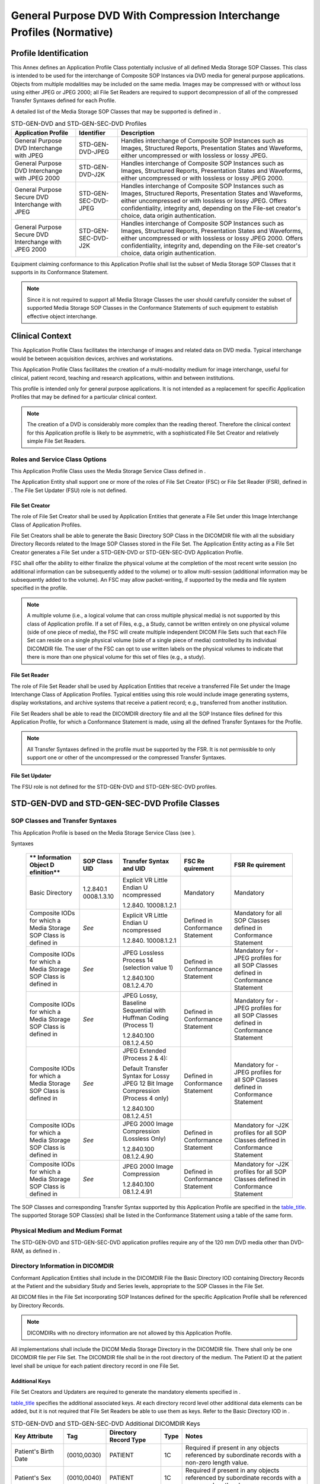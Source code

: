 .. _chapter_H:

General Purpose DVD With Compression Interchange Profiles (Normative)
=====================================================================

.. _sect_H.1:

Profile Identification
----------------------

This Annex defines an Application Profile Class potentially inclusive of
all defined Media Storage SOP Classes. This class is intended to be used
for the interchange of Composite SOP Instances via DVD media for general
purpose applications. Objects from multiple modalities may be included
on the same media. Images may be compressed with or without loss using
either JPEG or JPEG 2000; all File Set Readers are required to support
decompression of all of the compressed Transfer Syntaxes defined for
each Profile.

A detailed list of the Media Storage SOP Classes that may be supported
is defined in .

.. table:: STD-GEN-DVD and STD-GEN-SEC-DVD Profiles

   +----------------------+----------------------+----------------------+
   | **Application        | **Identifier**       | **Description**      |
   | Profile**            |                      |                      |
   +======================+======================+======================+
   | General Purpose DVD  | STD-GEN-DVD-JPEG     | Handles interchange  |
   | Interchange with     |                      | of Composite SOP     |
   | JPEG                 |                      | Instances such as    |
   |                      |                      | Images, Structured   |
   |                      |                      | Reports,             |
   |                      |                      | Presentation States  |
   |                      |                      | and Waveforms,       |
   |                      |                      | either uncompressed  |
   |                      |                      | or with lossless or  |
   |                      |                      | lossy JPEG.          |
   +----------------------+----------------------+----------------------+
   | General Purpose DVD  | STD-GEN-DVD-J2K      | Handles interchange  |
   | Interchange with     |                      | of Composite SOP     |
   | JPEG 2000            |                      | Instances such as    |
   |                      |                      | Images, Structured   |
   |                      |                      | Reports,             |
   |                      |                      | Presentation States  |
   |                      |                      | and Waveforms,       |
   |                      |                      | either uncompressed  |
   |                      |                      | or with lossless or  |
   |                      |                      | lossy JPEG 2000.     |
   +----------------------+----------------------+----------------------+
   | General Purpose      | STD-GEN-SEC-DVD-JPEG | Handles interchange  |
   | Secure DVD           |                      | of Composite SOP     |
   | Interchange with     |                      | Instances such as    |
   | JPEG                 |                      | Images, Structured   |
   |                      |                      | Reports,             |
   |                      |                      | Presentation States  |
   |                      |                      | and Waveforms,       |
   |                      |                      | either uncompressed  |
   |                      |                      | or with lossless or  |
   |                      |                      | lossy JPEG. Offers   |
   |                      |                      | confidentiality,     |
   |                      |                      | integrity and,       |
   |                      |                      | depending on the     |
   |                      |                      | File-set creator's   |
   |                      |                      | choice, data origin  |
   |                      |                      | authentication.      |
   +----------------------+----------------------+----------------------+
   | General Purpose      | STD-GEN-SEC-DVD-J2K  | Handles interchange  |
   | Secure DVD           |                      | of Composite SOP     |
   | Interchange with     |                      | Instances such as    |
   | JPEG 2000            |                      | Images, Structured   |
   |                      |                      | Reports,             |
   |                      |                      | Presentation States  |
   |                      |                      | and Waveforms,       |
   |                      |                      | either uncompressed  |
   |                      |                      | or with lossless or  |
   |                      |                      | lossy JPEG 2000.     |
   |                      |                      | Offers               |
   |                      |                      | confidentiality,     |
   |                      |                      | integrity and,       |
   |                      |                      | depending on the     |
   |                      |                      | File-set creator's   |
   |                      |                      | choice, data origin  |
   |                      |                      | authentication.      |
   +----------------------+----------------------+----------------------+

Equipment claiming conformance to this Application Profile shall list
the subset of Media Storage SOP Classes that it supports in its
Conformance Statement.

.. note::

   Since it is not required to support all Media Storage Classes the
   user should carefully consider the subset of supported Media Storage
   SOP Classes in the Conformance Statements of such equipment to
   establish effective object interchange.

.. _sect_H.2:

Clinical Context
----------------

This Application Profile Class facilitates the interchange of images and
related data on DVD media. Typical interchange would be between
acquisition devices, archives and workstations.

This Application Profile Class facilitates the creation of a
multi-modality medium for image interchange, useful for clinical,
patient record, teaching and research applications, within and between
institutions.

This profile is intended only for general purpose applications. It is
not intended as a replacement for specific Application Profiles that may
be defined for a particular clinical context.

.. note::

   The creation of a DVD is considerably more complex than the reading
   thereof. Therefore the clinical context for this Application profile
   is likely to be asymmetric, with a sophisticated File Set Creator and
   relatively simple File Set Readers.

.. _sect_H.2.1:

Roles and Service Class Options
~~~~~~~~~~~~~~~~~~~~~~~~~~~~~~~

This Application Profile Class uses the Media Storage Service Class
defined in .

The Application Entity shall support one or more of the roles of File
Set Creator (FSC) or File Set Reader (FSR), defined in . The File Set
Updater (FSU) role is not defined.

.. _sect_H.2.1.1:

File Set Creator
^^^^^^^^^^^^^^^^

The role of File Set Creator shall be used by Application Entities that
generate a File Set under this Image Interchange Class of Application
Profiles.

File Set Creators shall be able to generate the Basic Directory SOP
Class in the DICOMDIR file with all the subsidiary Directory Records
related to the Image SOP Classes stored in the File Set. The Application
Entity acting as a File Set Creator generates a File Set under a
STD-GEN-DVD or STD-GEN-SEC-DVD Application Profile.

FSC shall offer the ability to either finalize the physical volume at
the completion of the most recent write session (no additional
information can be subsequently added to the volume) or to allow
multi-session (additional information may be subsequently added to the
volume). An FSC may allow packet-writing, if supported by the media and
file system specified in the profile.

.. note::

   A multiple volume (i.e., a logical volume that can cross multiple
   physical media) is not supported by this class of Application
   profile. If a set of Files, e.g., a Study, cannot be written entirely
   on one physical volume (side of one piece of media), the FSC will
   create multiple independent DICOM File Sets such that each File Set
   can reside on a single physical volume (side of a single piece of
   media) controlled by its individual DICOMDIR file. The user of the
   FSC can opt to use written labels on the physical volumes to indicate
   that there is more than one physical volume for this set of files
   (e.g., a study).

.. _sect_H.2.1.2:

File Set Reader
^^^^^^^^^^^^^^^

The role of File Set Reader shall be used by Application Entities that
receive a transferred File Set under the Image Interchange Class of
Application Profiles. Typical entities using this role would include
image generating systems, display workstations, and archive systems that
receive a patient record; e.g., transferred from another institution.

File Set Readers shall be able to read the DICOMDIR directory file and
all the SOP Instance files defined for this Application Profile, for
which a Conformance Statement is made, using all the defined Transfer
Syntaxes for the Profile.

.. note::

   All Transfer Syntaxes defined in the profile must be supported by the
   FSR. It is not permissible to only support one or other of the
   uncompressed or the compressed Transfer Syntaxes.

.. _sect_H.2.1.3:

File Set Updater
^^^^^^^^^^^^^^^^

The FSU role is not defined for the STD-GEN-DVD and STD-GEN-SEC-DVD
profiles.

.. _sect_H.3:

STD-GEN-DVD and STD-GEN-SEC-DVD Profile Classes
-----------------------------------------------

.. _sect_H.3.1:

SOP Classes and Transfer Syntaxes
~~~~~~~~~~~~~~~~~~~~~~~~~~~~~~~~~

This Application Profile is based on the Media Storage Service Class
(see ).

.. table:: STD-GEN-DVD and STD-GEN-SEC-DVD SOP Classes and Transfer
Syntaxes

   +-------------+-------------+-------------+-------------+-------------+
   | **          | **SOP Class | **Transfer  | **FSC       | **FSR       |
   | Information | UID**       | Syntax and  | Re          | Re          |
   | Object      |             | UID**       | quirement** | quirement** |
   | D           |             |             |             |             |
   | efinition** |             |             |             |             |
   +=============+=============+=============+=============+=============+
   | Basic       | 1.2.840.1   | Explicit VR | Mandatory   | Mandatory   |
   | Directory   | 0008.1.3.10 | Little      |             |             |
   |             |             | Endian      |             |             |
   |             |             | U           |             |             |
   |             |             | ncompressed |             |             |
   |             |             |             |             |             |
   |             |             | 1.2.840.    |             |             |
   |             |             | 10008.1.2.1 |             |             |
   +-------------+-------------+-------------+-------------+-------------+
   | Composite   | *See*       | Explicit VR | Defined in  | Mandatory   |
   | IODs for    |             | Little      | Conformance | for all SOP |
   | which a     |             | Endian      | Statement   | Classes     |
   | Media       |             | U           |             | defined in  |
   | Storage SOP |             | ncompressed |             | Conformance |
   | Class is    |             |             |             | Statement   |
   | defined in  |             | 1.2.840.    |             |             |
   |             |             | 10008.1.2.1 |             |             |
   +-------------+-------------+-------------+-------------+-------------+
   | Composite   | *See*       | JPEG        | Defined in  | Mandatory   |
   | IODs for    |             | Lossless    | Conformance | for -JPEG   |
   | which a     |             | Process 14  | Statement   | profiles    |
   | Media       |             | (selection  |             | for all SOP |
   | Storage SOP |             | value 1)    |             | Classes     |
   | Class is    |             |             |             | defined in  |
   | defined in  |             | 1.2.840.100 |             | Conformance |
   |             |             | 08.1.2.4.70 |             | Statement   |
   +-------------+-------------+-------------+-------------+-------------+
   | Composite   | *See*       | JPEG Lossy, | Defined in  | Mandatory   |
   | IODs for    |             | Baseline    | Conformance | for -JPEG   |
   | which a     |             | Sequential  | Statement   | profiles    |
   | Media       |             | with        |             | for all SOP |
   | Storage SOP |             | Huffman     |             | Classes     |
   | Class is    |             | Coding      |             | defined in  |
   | defined in  |             | (Process 1) |             | Conformance |
   |             |             |             |             | Statement   |
   |             |             | 1.2.840.100 |             |             |
   |             |             | 08.1.2.4.50 |             |             |
   +-------------+-------------+-------------+-------------+-------------+
   | Composite   | *See*       | JPEG        | Defined in  | Mandatory   |
   | IODs for    |             | Extended    | Conformance | for -JPEG   |
   | which a     |             | (Process 2  | Statement   | profiles    |
   | Media       |             | & 4):       |             | for all SOP |
   | Storage SOP |             |             |             | Classes     |
   | Class is    |             | Default     |             | defined in  |
   | defined in  |             | Transfer    |             | Conformance |
   |             |             | Syntax for  |             | Statement   |
   |             |             | Lossy JPEG  |             |             |
   |             |             | 12 Bit      |             |             |
   |             |             | Image       |             |             |
   |             |             | Compression |             |             |
   |             |             | (Process 4  |             |             |
   |             |             | only)       |             |             |
   |             |             |             |             |             |
   |             |             | 1.2.840.100 |             |             |
   |             |             | 08.1.2.4.51 |             |             |
   +-------------+-------------+-------------+-------------+-------------+
   | Composite   | *See*       | JPEG 2000   | Defined in  | Mandatory   |
   | IODs for    |             | Image       | Conformance | for -J2K    |
   | which a     |             | Compression | Statement   | profiles    |
   | Media       |             | (Lossless   |             | for all SOP |
   | Storage SOP |             | Only)       |             | Classes     |
   | Class is    |             |             |             | defined in  |
   | defined in  |             | 1.2.840.100 |             | Conformance |
   |             |             | 08.1.2.4.90 |             | Statement   |
   +-------------+-------------+-------------+-------------+-------------+
   | Composite   | *See*       | JPEG 2000   | Defined in  | Mandatory   |
   | IODs for    |             | Image       | Conformance | for -J2K    |
   | which a     |             | Compression | Statement   | profiles    |
   | Media       |             |             |             | for all SOP |
   | Storage SOP |             | 1.2.840.100 |             | Classes     |
   | Class is    |             | 08.1.2.4.91 |             | defined in  |
   | defined in  |             |             |             | Conformance |
   |             |             |             |             | Statement   |
   +-------------+-------------+-------------+-------------+-------------+

The SOP Classes and corresponding Transfer Syntax supported by this
Application Profile are specified in the `table_title <#table_H.3-1>`__.
The supported Storage SOP Class(es) shall be listed in the Conformance
Statement using a table of the same form.

.. _sect_H.3.2:

Physical Medium and Medium Format
~~~~~~~~~~~~~~~~~~~~~~~~~~~~~~~~~

The STD-GEN-DVD and STD-GEN-SEC-DVD application profiles require any of
the 120 mm DVD media other than DVD-RAM, as defined in .

.. _sect_H.3.3:

Directory Information in DICOMDIR
~~~~~~~~~~~~~~~~~~~~~~~~~~~~~~~~~

Conformant Application Entities shall include in the DICOMDIR File the
Basic Directory IOD containing Directory Records at the Patient and the
subsidiary Study and Series levels, appropriate to the SOP Classes in
the File Set.

All DICOM files in the File Set incorporating SOP Instances defined for
the specific Application Profile shall be referenced by Directory
Records.

.. note::

   DICOMDIRs with no directory information are not allowed by this
   Application Profile.

All implementations shall include the DICOM Media Storage Directory in
the DICOMDIR file. There shall only be one DICOMDIR file per File Set.
The DICOMDIR file shall be in the root directory of the medium. The
Patient ID at the patient level shall be unique for each patient
directory record in one File Set.

.. _sect_H.3.3.1:

Additional Keys
^^^^^^^^^^^^^^^

File Set Creators and Updaters are required to generate the mandatory
elements specified in .

`table_title <#table_H.3-2>`__ specifies the additional associated keys.
At each directory record level other additional data elements can be
added, but it is not required that File Set Readers be able to use them
as keys. Refer to the Basic Directory IOD in .

.. table:: STD-GEN-DVD and STD-GEN-SEC-DVD Additional DICOMDIR Keys

   +-------------+-------------+-------------+----------+-------------+
   | **Key       | **Tag**     | **Directory | **Type** | **Notes**   |
   | Attribute** |             | Record      |          |             |
   |             |             | Type**      |          |             |
   +=============+=============+=============+==========+=============+
   | Patient's   | (0010,0030) | PATIENT     | 1C       | Required if |
   | Birth Date  |             |             |          | present in  |
   |             |             |             |          | any objects |
   |             |             |             |          | referenced  |
   |             |             |             |          | by          |
   |             |             |             |          | subordinate |
   |             |             |             |          | records     |
   |             |             |             |          | with a      |
   |             |             |             |          | non-zero    |
   |             |             |             |          | length      |
   |             |             |             |          | value.      |
   +-------------+-------------+-------------+----------+-------------+
   | Patient's   | (0010,0040) | PATIENT     | 1C       | Required if |
   | Sex         |             |             |          | present in  |
   |             |             |             |          | any objects |
   |             |             |             |          | referenced  |
   |             |             |             |          | by          |
   |             |             |             |          | subordinate |
   |             |             |             |          | records     |
   |             |             |             |          | with a      |
   |             |             |             |          | non-zero    |
   |             |             |             |          | length      |
   |             |             |             |          | value.      |
   +-------------+-------------+-------------+----------+-------------+
   | Institution | (0008,0080) | SERIES      | 1C       | Required if |
   | Name        |             |             |          | present in  |
   |             |             |             |          | any objects |
   |             |             |             |          | referenced  |
   |             |             |             |          | by          |
   |             |             |             |          | subordinate |
   |             |             |             |          | records     |
   |             |             |             |          | with a      |
   |             |             |             |          | non-zero    |
   |             |             |             |          | length      |
   |             |             |             |          | value.      |
   +-------------+-------------+-------------+----------+-------------+
   | Institution | (0008,0081) | SERIES      | 1C       | Required if |
   | Address     |             |             |          | present in  |
   |             |             |             |          | any objects |
   |             |             |             |          | referenced  |
   |             |             |             |          | by          |
   |             |             |             |          | subordinate |
   |             |             |             |          | records     |
   |             |             |             |          | with a      |
   |             |             |             |          | non-zero    |
   |             |             |             |          | length      |
   |             |             |             |          | value.      |
   +-------------+-------------+-------------+----------+-------------+
   | Performing  | (0008,1050) | SERIES      | 1C       | Required if |
   | Physicians' |             |             |          | present in  |
   | Name        |             |             |          | any objects |
   |             |             |             |          | referenced  |
   |             |             |             |          | by          |
   |             |             |             |          | subordinate |
   |             |             |             |          | records     |
   |             |             |             |          | with a      |
   |             |             |             |          | non-zero    |
   |             |             |             |          | length      |
   |             |             |             |          | value.      |
   +-------------+-------------+-------------+----------+-------------+
   | Image Type  | (0008,0008) | IMAGE       | 1C       | Required if |
   |             |             |             |          | present in  |
   |             |             |             |          | image       |
   |             |             |             |          | object.     |
   +-------------+-------------+-------------+----------+-------------+
   | Calibration | (0050,0004) | IMAGE       | 1C       | Required if |
   | Image       |             |             |          | present in  |
   |             |             |             |          | image       |
   |             |             |             |          | object with |
   |             |             |             |          | a non-zero  |
   |             |             |             |          | length      |
   |             |             |             |          | value.      |
   +-------------+-------------+-------------+----------+-------------+
   | Referenced  | (0008,1140) | IMAGE or    | 1C       | Required if |
   | Image       |             | S           |          | present in  |
   | Sequence    |             | PECTROSCOPY |          | image       |
   |             |             |             |          | object with |
   |             |             |             |          | one or more |
   |             |             |             |          | items,      |
   |             |             |             |          | either in   |
   |             |             |             |          | the top     |
   |             |             |             |          | level Data  |
   |             |             |             |          | Set or      |
   |             |             |             |          | nested      |
   |             |             |             |          | within a    |
   |             |             |             |          | functional  |
   |             |             |             |          | group       |
   |             |             |             |          | sequence of |
   |             |             |             |          | the Shared  |
   |             |             |             |          | Functional  |
   |             |             |             |          | Groups      |
   |             |             |             |          | Sequence    |
   |             |             |             |          | (           |
   |             |             |             |          | 5200,9229). |
   |             |             |             |          |             |
   |             |             |             |          | This        |
   |             |             |             |          | sequence    |
   |             |             |             |          | shall be    |
   |             |             |             |          | the entire  |
   |             |             |             |          | contents of |
   |             |             |             |          | the         |
   |             |             |             |          | sequence    |
   |             |             |             |          | present in  |
   |             |             |             |          | image       |
   |             |             |             |          | object (all |
   |             |             |             |          | items and   |
   |             |             |             |          | elements    |
   |             |             |             |          | shall be    |
   |             |             |             |          | copied in   |
   |             |             |             |          | the same    |
   |             |             |             |          | order and   |
   |             |             |             |          | no addition |
   |             |             |             |          | or removal  |
   |             |             |             |          | shall be    |
   |             |             |             |          | done). When |
   |             |             |             |          | more then   |
   |             |             |             |          | one         |
   |             |             |             |          | sequence is |
   |             |             |             |          | present in  |
   |             |             |             |          | the image   |
   |             |             |             |          | object, the |
   |             |             |             |          | top level   |
   |             |             |             |          | Data Set    |
   |             |             |             |          | sequence    |
   |             |             |             |          | shall be    |
   |             |             |             |          | copied.     |
   +-------------+-------------+-------------+----------+-------------+
   | Lossy Image | (0028,2112) | IMAGE       | 1C       | Required if |
   | Compression |             |             |          | present in  |
   | Ratio       |             |             |          | image       |
   |             |             |             |          | object with |
   |             |             |             |          | a non-zero  |
   |             |             |             |          | length      |
   |             |             |             |          | value.      |
   +-------------+-------------+-------------+----------+-------------+
   | Rows        | (0028,0010) | IMAGE or    | 1        |             |
   |             |             | S           |          |             |
   |             |             | PECTROSCOPY |          |             |
   +-------------+-------------+-------------+----------+-------------+
   | Columns     | (0028,0011) | IMAGE or    | 1        |             |
   |             |             | S           |          |             |
   |             |             | PECTROSCOPY |          |             |
   +-------------+-------------+-------------+----------+-------------+
   | Frame of    | (0020,0052) | IMAGE or    | 1C       | Required if |
   | Reference   |             | S           |          | present in  |
   | UID         |             | PECTROSCOPY |          | image or    |
   |             |             |             |          | s           |
   |             |             |             |          | pectroscopy |
   |             |             |             |          | object.     |
   +-------------+-------------+-------------+----------+-------------+
   | Sync        | (0020,0200) | IMAGE or    | 1C       | Required if |
   | hronization |             | S           |          | present in  |
   | Frame of    |             | PECTROSCOPY |          | image or    |
   | Reference   |             |             |          | s           |
   | UID         |             |             |          | pectroscopy |
   |             |             |             |          | object.     |
   +-------------+-------------+-------------+----------+-------------+
   | Number of   | (0028,0008) | IMAGE or    | 1C       | Required if |
   | Frames      |             | S           |          | present in  |
   |             |             | PECTROSCOPY |          | image or    |
   |             |             |             |          | s           |
   |             |             |             |          | pectroscopy |
   |             |             |             |          | object.     |
   +-------------+-------------+-------------+----------+-------------+
   | Acquisition | (0018,1800) | IMAGE or    | 1C       | Required if |
   | Time        |             | S           |          | present in  |
   | S           |             | PECTROSCOPY |          | image or    |
   | ynchronized |             |             |          | s           |
   |             |             |             |          | pectroscopy |
   |             |             |             |          | object.     |
   +-------------+-------------+-------------+----------+-------------+
   | Acquisition | (0008,002A) | IMAGE or    | 1C       | Required if |
   | DateTime    |             | S           |          | present in  |
   |             |             | PECTROSCOPY |          | image or    |
   |             |             |             |          | s           |
   |             |             |             |          | pectroscopy |
   |             |             |             |          | object.     |
   +-------------+-------------+-------------+----------+-------------+
   | Image       | (0020,0032) | IMAGE or    | 1C       | Required if |
   | Position    |             | S           |          | present in  |
   | (Patient)   |             | PECTROSCOPY |          | image or    |
   |             |             |             |          | s           |
   |             |             |             |          | pectroscopy |
   |             |             |             |          | object,     |
   |             |             |             |          | either in   |
   |             |             |             |          | the top     |
   |             |             |             |          | level Data  |
   |             |             |             |          | Set or      |
   |             |             |             |          | nested      |
   |             |             |             |          | within a    |
   |             |             |             |          | functional  |
   |             |             |             |          | group       |
   |             |             |             |          | sequence of |
   |             |             |             |          | the Shared  |
   |             |             |             |          | Functional  |
   |             |             |             |          | Groups      |
   |             |             |             |          | Sequence    |
   |             |             |             |          | (           |
   |             |             |             |          | 5200,9229). |
   +-------------+-------------+-------------+----------+-------------+
   | Image       | (0020,0037) | IMAGE or    | 1C       | Required if |
   | Orientation |             | S           |          | present in  |
   | (Patient)   |             | PECTROSCOPY |          | image or    |
   |             |             |             |          | s           |
   |             |             |             |          | pectroscopy |
   |             |             |             |          | object,     |
   |             |             |             |          | either in   |
   |             |             |             |          | the top     |
   |             |             |             |          | level Data  |
   |             |             |             |          | Set or      |
   |             |             |             |          | nested      |
   |             |             |             |          | within a    |
   |             |             |             |          | functional  |
   |             |             |             |          | group       |
   |             |             |             |          | sequence of |
   |             |             |             |          | the Shared  |
   |             |             |             |          | Functional  |
   |             |             |             |          | Groups      |
   |             |             |             |          | Sequence    |
   |             |             |             |          | (           |
   |             |             |             |          | 5200,9229). |
   +-------------+-------------+-------------+----------+-------------+
   | Pixel       | (0028,0030) | IMAGE or    | 1C       | Required if |
   | Spacing     |             | S           |          | present in  |
   |             |             | PECTROSCOPY |          | image or    |
   |             |             |             |          | s           |
   |             |             |             |          | pectroscopy |
   |             |             |             |          | object,     |
   |             |             |             |          | either in   |
   |             |             |             |          | the top     |
   |             |             |             |          | level Data  |
   |             |             |             |          | Set or      |
   |             |             |             |          | nested      |
   |             |             |             |          | within a    |
   |             |             |             |          | functional  |
   |             |             |             |          | group       |
   |             |             |             |          | sequence of |
   |             |             |             |          | the Shared  |
   |             |             |             |          | Functional  |
   |             |             |             |          | Groups      |
   |             |             |             |          | Sequence    |
   |             |             |             |          | (           |
   |             |             |             |          | 5200,9229). |
   +-------------+-------------+-------------+----------+-------------+

.. note::

   The requirements with respect to the mandatory DICOMDIR keys in imply
   that either these attributes are present in the Image IOD, or they
   are in some other way supplied by the File-set Creator. These
   attributes are (0010,0020) Patient ID, (0008,0020) Study Date,
   (0008,0030) Study Time, (0020,0010) Study ID, (0020,0011) Series
   Number, and (0020,0013) Instance Number.

.. _sect_H.3.4:

Other Parameters
~~~~~~~~~~~~~~~~

.. _sect_H.3.4.2:

Multi-frame JPEG Format
^^^^^^^^^^^^^^^^^^^^^^^

The JPEG encoding of pixel data shall use Interchange Format (with table
specification) for all frames.

.. _sect_H.3.5:

Security Parameters
~~~~~~~~~~~~~~~~~~~

The STD-GEN-SEC-DVD application profiles require that all DICOM Files in
the File-set including the DICOMDIR be Secure DICOM Files encapsulated
in accordance with the requirements of the Basic DICOM Media Security
Profile as defined in .

.. note::

   These Application Profiles do not place any consistency restrictions
   on the use of the Basic DICOM Media Security Profile with different
   DICOM Files of one File-set. For example, readers should not assume
   that all Files in the File-set can be decoded by the same set of
   recipients. Readers should also not assume that all secure Files use
   the same approach (hash key or digital signature) to ensure Integrity
   or carry the same originators' signatures.


